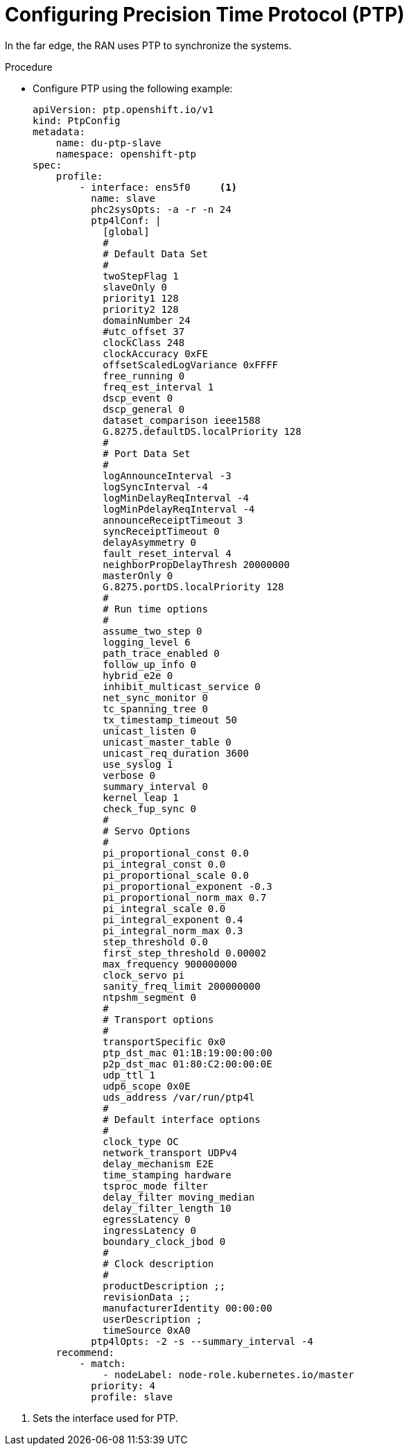 // Module included in the following assemblies:
//
// *scalability_and_performance/sno-du-deploying-clusters-on-single-nodes.adoc

:_content-type: PROCEDURE
[id="sno-du-configuring-ptp_{context}"]
= Configuring Precision Time Protocol (PTP)

In the far edge, the RAN uses PTP to synchronize the systems.

.Procedure

* Configure PTP using the following example:
+
[source,yaml]
----
apiVersion: ptp.openshift.io/v1
kind: PtpConfig
metadata:
    name: du-ptp-slave
    namespace: openshift-ptp
spec:
    profile:
        - interface: ens5f0     <1>
          name: slave
          phc2sysOpts: -a -r -n 24
          ptp4lConf: |
            [global]
            #
            # Default Data Set
            #
            twoStepFlag 1
            slaveOnly 0
            priority1 128
            priority2 128
            domainNumber 24
            #utc_offset 37
            clockClass 248
            clockAccuracy 0xFE
            offsetScaledLogVariance 0xFFFF
            free_running 0
            freq_est_interval 1
            dscp_event 0
            dscp_general 0
            dataset_comparison ieee1588
            G.8275.defaultDS.localPriority 128
            #
            # Port Data Set
            #
            logAnnounceInterval -3
            logSyncInterval -4
            logMinDelayReqInterval -4
            logMinPdelayReqInterval -4
            announceReceiptTimeout 3
            syncReceiptTimeout 0
            delayAsymmetry 0
            fault_reset_interval 4
            neighborPropDelayThresh 20000000
            masterOnly 0
            G.8275.portDS.localPriority 128
            #
            # Run time options
            #
            assume_two_step 0
            logging_level 6
            path_trace_enabled 0
            follow_up_info 0
            hybrid_e2e 0
            inhibit_multicast_service 0
            net_sync_monitor 0
            tc_spanning_tree 0
            tx_timestamp_timeout 50
            unicast_listen 0
            unicast_master_table 0
            unicast_req_duration 3600
            use_syslog 1
            verbose 0
            summary_interval 0
            kernel_leap 1
            check_fup_sync 0
            #
            # Servo Options
            #
            pi_proportional_const 0.0
            pi_integral_const 0.0
            pi_proportional_scale 0.0
            pi_proportional_exponent -0.3
            pi_proportional_norm_max 0.7
            pi_integral_scale 0.0
            pi_integral_exponent 0.4
            pi_integral_norm_max 0.3
            step_threshold 0.0
            first_step_threshold 0.00002
            max_frequency 900000000
            clock_servo pi
            sanity_freq_limit 200000000
            ntpshm_segment 0
            #
            # Transport options
            #
            transportSpecific 0x0
            ptp_dst_mac 01:1B:19:00:00:00
            p2p_dst_mac 01:80:C2:00:00:0E
            udp_ttl 1
            udp6_scope 0x0E
            uds_address /var/run/ptp4l
            #
            # Default interface options
            #
            clock_type OC
            network_transport UDPv4
            delay_mechanism E2E
            time_stamping hardware
            tsproc_mode filter
            delay_filter moving_median
            delay_filter_length 10
            egressLatency 0
            ingressLatency 0
            boundary_clock_jbod 0
            #
            # Clock description
            #
            productDescription ;;
            revisionData ;;
            manufacturerIdentity 00:00:00
            userDescription ;
            timeSource 0xA0
          ptp4lOpts: -2 -s --summary_interval -4
    recommend:
        - match:
            - nodeLabel: node-role.kubernetes.io/master
          priority: 4
          profile: slave
----

<1> Sets the interface used for PTP.
